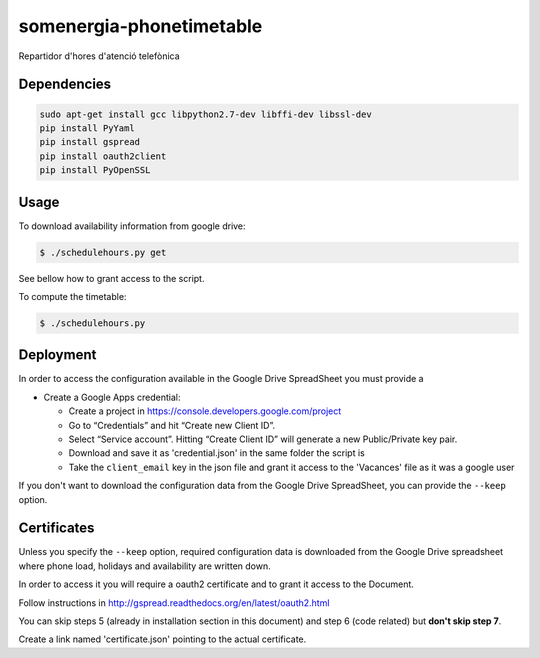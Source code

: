 somenergia-phonetimetable
=========================

Repartidor d'hores d'atenció telefònica

Dependencies
------------

.. code:: bash

    sudo apt-get install gcc libpython2.7-dev libffi-dev libssl-dev
    pip install PyYaml
    pip install gspread
    pip install oauth2client
    pip install PyOpenSSL

Usage
-----

To download availability information from google drive:

.. code:: bash

    $ ./schedulehours.py get

See bellow how to grant access to the script.

To compute the timetable:

.. code:: bash

    $ ./schedulehours.py

Deployment
----------

In order to access the configuration available in the Google Drive
SpreadSheet you must provide a

-  Create a Google Apps credential:

   -  Create a project in https://console.developers.google.com/project
   -  Go to “Credentials” and hit “Create new Client ID”.
   -  Select “Service account”. Hitting “Create Client ID” will generate
      a new Public/Private key pair.
   -  Download and save it as 'credential.json' in the same folder the
      script is
   -  Take the ``client_email`` key in the json file and grant it access
      to the 'Vacances' file as it was a google user

If you don't want to download the configuration data from the Google
Drive SpreadSheet, you can provide the ``--keep`` option.

Certificates
------------

Unless you specify the ``--keep`` option, required configuration data is
downloaded from the Google Drive spreadsheet where phone load, holidays
and availability are written down.

In order to access it you will require a oauth2 certificate and to grant
it access to the Document.

Follow instructions in
http://gspread.readthedocs.org/en/latest/oauth2.html

You can skip steps 5 (already in installation section in this document)
and step 6 (code related) but **don't skip step 7**.

Create a link named 'certificate.json' pointing to the actual
certificate.
